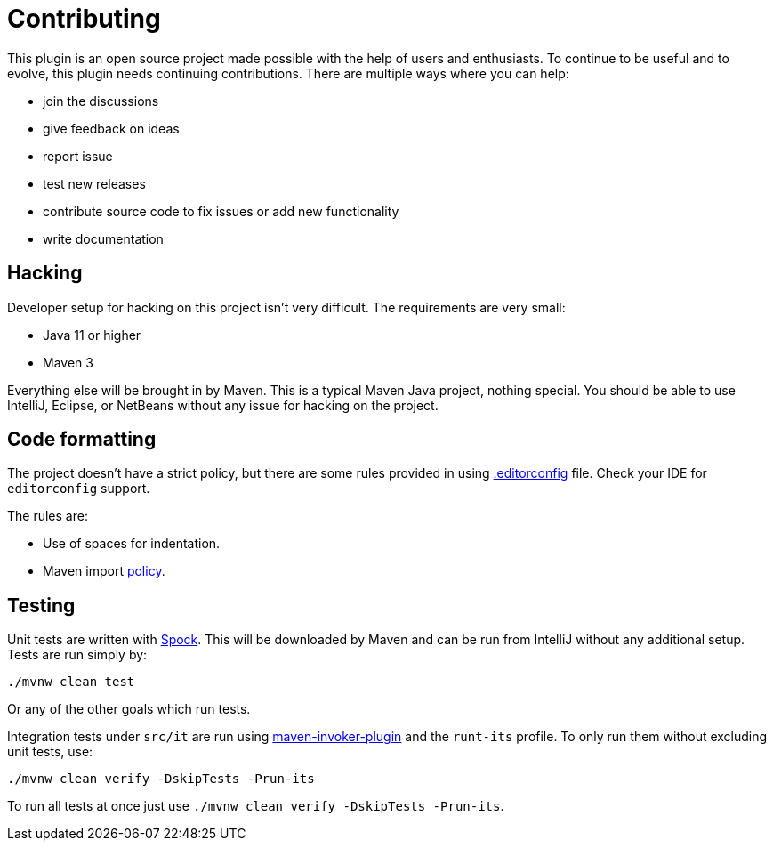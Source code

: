 = Contributing

This plugin is an open source project made possible with the help of users and enthusiasts.
To continue to be useful and to evolve, this plugin needs continuing contributions.
There are multiple ways where you can help:

* join the discussions
* give feedback on ideas
* report issue
* test new releases
* contribute source code to fix issues or add new functionality
* write documentation

== Hacking

Developer setup for hacking on this project isn't very difficult.
The requirements are very small:

* Java 11 or higher
* Maven 3

Everything else will be brought in by Maven.
This is a typical Maven Java project, nothing special.
You should be able to use IntelliJ, Eclipse, or NetBeans without any issue for hacking on the project.

== Code formatting

The project doesn't have a strict policy, but there are some rules provided in using https://editorconfig.org/[.editorconfig] file.
Check your IDE for `editorconfig` support.

The rules are:

* Use of spaces for indentation.
* Maven import https://maven.apache.org/developers/conventions/code.html#java-code-convention-import-layouts[policy].

== Testing

Unit tests are written with http://spockframework.org/[Spock].
This will be downloaded by Maven and can be run from IntelliJ without any additional setup.
Tests are run simply by:

 ./mvnw clean test

Or any of the other goals which run tests.

Integration tests under `src/it` are run using link:https://maven.apache.org/plugins/maven-invoker-plugin/[maven-invoker-plugin] and the `runt-its` profile.
To only run them without excluding unit tests, use:

 ./mvnw clean verify -DskipTests -Prun-its

To run all tests at once just use `./mvnw clean verify -DskipTests -Prun-its`.
